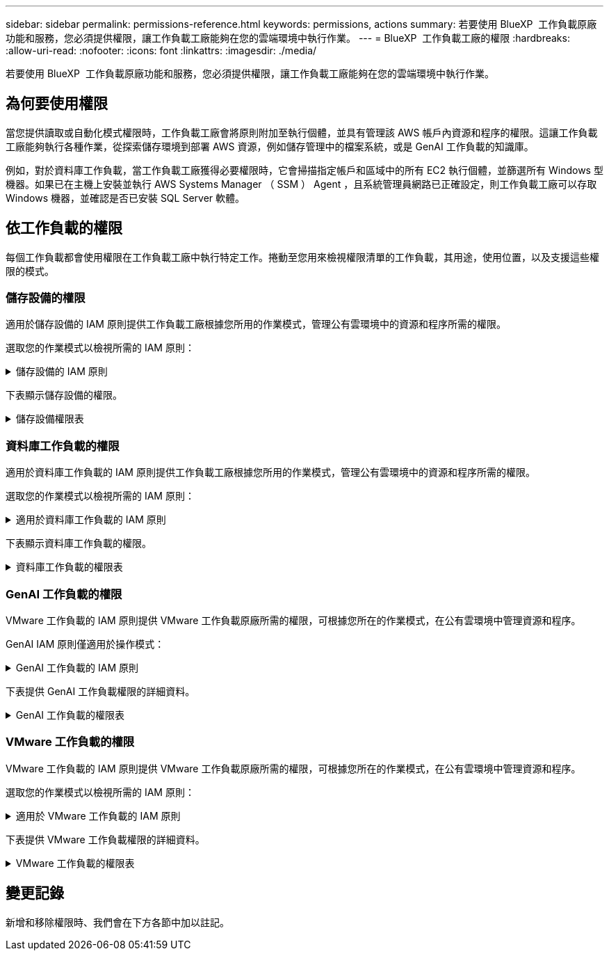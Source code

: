 ---
sidebar: sidebar 
permalink: permissions-reference.html 
keywords: permissions, actions 
summary: 若要使用 BlueXP  工作負載原廠功能和服務，您必須提供權限，讓工作負載工廠能夠在您的雲端環境中執行作業。 
---
= BlueXP  工作負載工廠的權限
:hardbreaks:
:allow-uri-read: 
:nofooter: 
:icons: font
:linkattrs: 
:imagesdir: ./media/


[role="lead"]
若要使用 BlueXP  工作負載原廠功能和服務，您必須提供權限，讓工作負載工廠能夠在您的雲端環境中執行作業。



== 為何要使用權限

當您提供讀取或自動化模式權限時，工作負載工廠會將原則附加至執行個體，並具有管理該 AWS 帳戶內資源和程序的權限。這讓工作負載工廠能夠執行各種作業，從探索儲存環境到部署 AWS 資源，例如儲存管理中的檔案系統，或是 GenAI 工作負載的知識庫。

例如，對於資料庫工作負載，當工作負載工廠獲得必要權限時，它會掃描指定帳戶和區域中的所有 EC2 執行個體，並篩選所有 Windows 型機器。如果已在主機上安裝並執行 AWS Systems Manager （ SSM ） Agent ，且系統管理員網路已正確設定，則工作負載工廠可以存取 Windows 機器，並確認是否已安裝 SQL Server 軟體。



== 依工作負載的權限

每個工作負載都會使用權限在工作負載工廠中執行特定工作。捲動至您用來檢視權限清單的工作負載，其用途，使用位置，以及支援這些權限的模式。



=== 儲存設備的權限

適用於儲存設備的 IAM 原則提供工作負載工廠根據您所用的作業模式，管理公有雲環境中的資源和程序所需的權限。

選取您的作業模式以檢視所需的 IAM 原則：

.儲存設備的 IAM 原則
[%collapsible]
====
[role="tabbed-block"]
=====
.讀取模式
--
[source, json]
----
{
  "Version": "2012-10-17",
  "Statement": [
    {
      "Effect": "Allow",
      "Action": [
        "fsx:Describe*",
        "fsx:ListTagsForResource",
        "ec2:Describe*",
        "kms:Describe*",
        "elasticfilesystem:Describe*",
        "kms:List*",
        "cloudwatch:GetMetricData",
        "cloudwatch:GetMetricStatistics"
      ],
      "Resource": "*"
    }
  ]
}
----
--
.自動化模式
--
[source, json]
----
{
  "Version": "2012-10-17",
  "Statement": [
    {
      "Effect": "Allow",
      "Action": [
        "fsx:*",
        "ec2:Describe*",
        "ec2:CreateTags",
        "ec2:CreateSecurityGroup",
        "iam:CreateServiceLinkedRole",
        "kms:Describe*",
        "elasticfilesystem:Describe*",
        "kms:List*",
        "kms:CreateGrant",
        "cloudwatch:PutMetricData",
        "cloudwatch:GetMetricData",
        "cloudwatch:GetMetricStatistics"
      ],
      "Resource": "*"
    },
    {
      "Effect": "Allow",
      "Action": [
        "ec2:AuthorizeSecurityGroupEgress",
        "ec2:AuthorizeSecurityGroupIngress",
        "ec2:RevokeSecurityGroupEgress",
        "ec2:RevokeSecurityGroupIngress",
        "ec2:DeleteSecurityGroup"
      ],
      "Resource": "*",
      "Condition": {
        "StringLike": {
          "ec2:ResourceTag/AppCreator": "NetappFSxWF"
        }
      }
    }
  ]
}
----
--
=====
====
下表顯示儲存設備的權限。

.儲存設備權限表
[%collapsible]
====
[cols="2, 2, 1, 1"]
|===
| 目的 | 行動 | 使用處 | 模式 


| 為 ONTAP 檔案系統建立 FSX | fsx:CreateFileSystem* | 部署 | 自動化 


| 為 ONTAP 檔案系統的 FSX 建立安全群組 | EC2：建立安全性群組 | 部署 | 自動化 


| 將標籤新增至適用於 ONTAP 檔案系統的 FSX 安全性群組 | EC2：建立標記 | 部署 | 自動化 


.2+| 授權 ONTAP 檔案系統的 FSX 安全性群組外傳和進入 | EC2：授權安全性群組出口 | 部署 | 自動化 


| EC2：授權安全性群組入口 | 部署 | 自動化 


.2+| 管理適用於 ONTAP 檔案系統的 FSX 的安全性群組外傳和進入 | EC2：RevokeSecurity GroupIngress | 管理作業 | 自動化 


| EC2：刪除安全性群組 | 管理作業 | 自動化 


.16+| 建立，檢視及管理 ONTAP 檔案系統資源的 FSX | fsx:CreateVolume* | 管理作業 | 自動化 


| FSX ： TagResource * | 管理作業 | 自動化 


| fsx:CreateStorageVirtualMachine* | 管理作業 | 自動化 


| fsx:DeleteFileSystem* | 管理作業 | 自動化 


| fsx:DeleteStorageVirtualMachine* | 管理作業 | 自動化 


| fsx:DescrubeFileSystem* | 庫存  a| 
* 讀取
* 自動化




| fsx:DescrubeStorageVirtualMachines* | 庫存  a| 
* 讀取
* 自動化




| fsx:UpdateFileSystem* | 管理作業 | 自動化 


| fsx:UpdateStorageVirtualMachine* | 管理作業 | 自動化 


| fsx:DescribeVolumes * | 庫存  a| 
* 讀取
* 自動化




| fsx:UpdateVolume* | 管理作業 | 自動化 


| fsx:DeleteVolume * | 管理作業 | 自動化 


| FSX ： UntagResource * | 管理作業 | 自動化 


| fsx:DescrubeBackups* | 管理作業  a| 
* 讀取
* 自動化




| fsx:CreateBackup* | 管理作業 | 自動化 


| fsx:CreateVolume FromBackup* | 管理作業 | 自動化 


| 列出適用於 ONTAP 資源的 FSX 標籤 | FSX ： ListTagsForResource | 庫存  a| 
* 讀取
* 自動化




.7+| 取得詳細資料以填寫適用於 ONTAP 檔案系統部署的 FSX 表單 | EC2：取消功能Vpcs  a| 
* 部署
* 探索節約效益

 a| 
* 讀取
* 自動化




| EC2：無資料子網路  a| 
* 部署
* 探索節約效益

 a| 
* 讀取
* 自動化




| EC2：取消註冊  a| 
* 部署
* 探索節約效益

 a| 
* 讀取
* 自動化




| EC2：取消安全性群組  a| 
* 部署
* 探索節約效益

 a| 
* 讀取
* 自動化




| EC2：取消功能表  a| 
* 部署
* 探索節約效益

 a| 
* 讀取
* 自動化




| EC2：網路介面  a| 
* 部署
* 探索節約效益

 a| 
* 讀取
* 自動化




| EC2 ： DescribeVolume 狀態  a| 
* 部署
* 探索節約效益

 a| 
* 讀取
* 自動化




| 取得 EC2 執行個體的 Volume 詳細資料 | EC2：減量磁碟區  a| 
* 庫存
* 探索節約效益

 a| 
* 讀取
* 自動化




| 取得 EC2 執行個體的詳細資料 | EC2：資料說明 | 探索節約效益  a| 
* 讀取
* 自動化




.3+| 取得 KMS 金鑰詳細資料，並使用適用於 ONTAP 加密的 FSX | 公里：建立授予 | 部署 | 自動化 


| 公里：描述* | 部署 | 自動化 


| 公里：清單* | 部署 | 自動化 


| 在節約計算機中說明彈性檔案系統 | 彈性檔案系統：描述 * | 探索節約效益 | 讀取 


| 回報 CloudWatch 指標 | cloudwatch ： PutMetricData | 管理作業 | 自動化 


.2+| 取得檔案系統和 Volume 度量 | cloudswatch ： GetMetricData | 管理作業  a| 
* 讀取
* 自動化




| cloudwatch：GetMetricStatistics | 管理作業  a| 
* 讀取
* 自動化


|===
====


=== 資料庫工作負載的權限

適用於資料庫工作負載的 IAM 原則提供工作負載工廠根據您所用的作業模式，管理公有雲環境中的資源和程序所需的權限。

選取您的作業模式以檢視所需的 IAM 原則：

.適用於資料庫工作負載的 IAM 原則
[%collapsible]
====
[role="tabbed-block"]
=====
.讀取模式
--
[source, json]
----
{
  "Version": "2012-10-17",
  "Statement": [
    {
      "Sid": "CommonGroup",
      "Effect": "Allow",
      "Action": [
        "cloudwatch:GetMetricStatistics",
        "sns:ListTopics",
        "ec2:DescribeInstances",
        "ec2:DescribeVpcs",
        "ec2:DescribeSubnets",
        "ec2:DescribeSecurityGroups",
        "ec2:DescribeImages",
        "ec2:DescribeRegions",
        "ec2:DescribeRouteTables",
        "ec2:DescribeKeyPairs",
        "ec2:DescribeNetworkInterfaces",
        "ec2:DescribeInstanceTypes",
        "ec2:DescribeVpcEndpoints",
        "ec2:DescribeInstanceTypeOfferings",
        "ec2:DescribeSnapshots",
        "ec2:DescribeVolumes",
        "ec2:DescribeAddresses",
        "kms:ListAliases",
        "kms:ListKeys",
        "kms:DescribeKey",
        "cloudformation:ListStacks",
        "cloudformation:DescribeAccountLimits",
        "ds:DescribeDirectories",
        "fsx:DescribeVolumes",
        "fsx:DescribeBackups",
        "fsx:DescribeStorageVirtualMachines",
        "fsx:DescribeFileSystems",
        "servicequotas:ListServiceQuotas",
        "ssm:GetParametersByPath",
        "ssm:GetCommandInvocation",
        "ssm:SendCommand",
        "ssm:DescribePatchBaselines",
        "ssm:DescribeInstancePatchStates",
        "ssm:ListCommands",
        "fsx:ListTagsForResource"
      ],
      "Resource": [
        "*"
      ]
    },
    {
      "Sid": "SSMParameterStore",
      "Effect": "Allow",
      "Action": [
        "ssm:GetParameter",
        "ssm:GetParameters",
        "ssm:PutParameter",
        "ssm:DeleteParameters"
      ],
      "Resource": "arn:aws:ssm:*:*:parameter/netapp/wlmdb/*"
    }
  ]
}
----
--
.自動化模式
--
[source, json]
----
{
  "Version": "2012-10-17",
  "Statement": [
    {
      "Sid": "EC2Group",
      "Effect": "Allow",
      "Action": [
        "ec2:AllocateAddress",
        "ec2:AllocateHosts",
        "ec2:AssignPrivateIpAddresses",
        "ec2:AssociateAddress",
        "ec2:AssociateRouteTable",
        "ec2:AssociateSubnetCidrBlock",
        "ec2:AssociateVpcCidrBlock",
        "ec2:AttachInternetGateway",
        "ec2:AttachNetworkInterface",
        "ec2:AttachVolume",
        "ec2:AuthorizeSecurityGroupEgress",
        "ec2:AuthorizeSecurityGroupIngress",
        "ec2:CreateVolume",
        "ec2:DeleteNetworkInterface",
        "ec2:DeleteSecurityGroup",
        "ec2:DeleteTags",
        "ec2:DeleteVolume",
        "ec2:DetachNetworkInterface",
        "ec2:DetachVolume",
        "ec2:DisassociateAddress",
        "ec2:DisassociateIamInstanceProfile",
        "ec2:DisassociateRouteTable",
        "ec2:DisassociateSubnetCidrBlock",
        "ec2:DisassociateVpcCidrBlock",
        "ec2:ModifyInstanceAttribute",
        "ec2:ModifyInstancePlacement",
        "ec2:ModifyNetworkInterfaceAttribute",
        "ec2:ModifySubnetAttribute",
        "ec2:ModifyVolume",
        "ec2:ModifyVolumeAttribute",
        "ec2:ReleaseAddress",
        "ec2:ReplaceRoute",
        "ec2:ReplaceRouteTableAssociation",
        "ec2:RevokeSecurityGroupEgress",
        "ec2:RevokeSecurityGroupIngress",
        "ec2:StartInstances",
        "ec2:StopInstances"
      ],
      "Resource": "*",
      "Condition": {
        "StringLike": {
          "ec2:ResourceTag/aws:cloudformation:stack-name": "WLMDB*"
        }
      }
    },
    {
      "Sid": "FSxNGroup",
      "Effect": "Allow",
      "Action": [
        "fsx:TagResource"
      ],
      "Resource": "*",
      "Condition": {
        "StringLike": {
          "aws:ResourceTag/aws:cloudformation:stack-name": "WLMDB*"
        }
      }
    },
    {
      "Sid": "CommonGroup",
      "Effect": "Allow",
      "Action": [
        "cloudformation:CreateStack",
        "cloudformation:DescribeStackEvents",
        "cloudformation:DescribeStacks",
        "cloudformation:ListStacks",
        "cloudformation:ValidateTemplate",
        "cloudformation:DescribeAccountLimits",
        "cloudwatch:GetMetricStatistics",
        "ds:DescribeDirectories",
        "ec2:CreateLaunchTemplate",
        "ec2:CreateLaunchTemplateVersion",
        "ec2:CreateNetworkInterface",
        "ec2:CreateSecurityGroup",
        "ec2:CreateTags",
        "ec2:CreateVpcEndpoint",
        "ec2:Describe*",
        "ec2:Get*",
        "ec2:RunInstances",
        "ec2:ModifyVpcAttribute",
        "ec2messages:*",
        "fsx:CreateFileSystem",
        "fsx:UpdateFileSystem",
        "fsx:CreateStorageVirtualMachine",
        "fsx:CreateVolume",
        "fsx:UpdateVolume",
        "fsx:Describe*",
        "fsx:List*",
        "kms:CreateGrant",
        "kms:Describe*",
        "kms:List*",
        "kms:GenerateDataKey",
        "kms:Decrypt",
        "logs:CreateLogGroup",
        "logs:CreateLogStream",
        "logs:DescribeLog*",
        "logs:GetLog*",
        "logs:ListLogDeliveries",
        "logs:PutLogEvents",
        "logs:TagResource",
        "servicequotas:ListServiceQuotas",
        "sns:ListTopics",
        "sns:Publish",
        "ssm:Describe*",
        "ssm:Get*",
        "ssm:List*",
        "ssm:PutComplianceItems",
        "ssm:PutConfigurePackageResult",
        "ssm:PutInventory",
        "ssm:SendCommand",
        "ssm:UpdateAssociationStatus",
        "ssm:UpdateInstanceAssociationStatus",
        "ssm:UpdateInstanceInformation",
        "ssmmessages:*",
        "compute-optimizer:GetEnrollmentStatus",
        "compute-optimizer:PutRecommendationPreferences",
        "compute-optimizer:GetEffectiveRecommendationPreferences",
        "compute-optimizer:GetEC2InstanceRecommendations",
        "autoscaling:DescribeAutoScalingGroups",
        "autoscaling:DescribeAutoScalingInstances"
      ],
      "Resource": "*"
    },
    {
      "Sid": "ArnGroup",
      "Effect": "Allow",
      "Action": [
        "cloudformation:SignalResource"
      ],
      "Resource": [
        "arn:aws:cloudformation:*:*:stack/WLMDB*",
        "arn:aws:logs:*:*:log-group:WLMDB*"
      ]
    },
    {
      "Sid": "IAMGroup",
      "Effect": "Allow",
      "Action": [
        "iam:AddRoleToInstanceProfile",
        "iam:CreateInstanceProfile",
        "iam:CreateRole",
        "iam:DeleteInstanceProfile",
        "iam:GetPolicy",
        "iam:GetPolicyVersion",
        "iam:GetRole",
        "iam:GetRolePolicy",
        "iam:GetUser",
        "iam:PutRolePolicy",
        "iam:RemoveRoleFromInstanceProfile",
        "iam:SimulatePrincipalPolicy"
      ],
      "Resource": "*"
    },
    {
      "Sid": "IAMGroup1",
      "Effect": "Allow",
      "Action": "iam:CreateServiceLinkedRole",
      "Resource": "*",
      "Condition": {
        "StringLike": {
          "iam:AWSServiceName": "ec2.amazonaws.com"
        }
      }
    },
    {
      "Sid": "IAMGroup2",
      "Effect": "Allow",
      "Action": "iam:PassRole",
      "Resource": "*",
      "Condition": {
        "StringEquals": {
          "iam:PassedToService": "ec2.amazonaws.com"
        }
      }
    },
    {
      "Sid": "SSMParameterStore",
      "Effect": "Allow",
      "Action": [
        "ssm:GetParameter",
        "ssm:GetParameters",
        "ssm:PutParameter",
        "ssm:DeleteParameters"
      ],
      "Resource": "arn:aws:ssm:*:*:parameter/netapp/wlmdb/*"
    }
  ]
}
----
--
=====
====
下表顯示資料庫工作負載的權限。

.資料庫工作負載的權限表
[%collapsible]
====
[cols="2, 2, 1, 1"]
|===
| 目的 | 行動 | 使用處 | 模式 


| 取得適用於 ONTAP ， EBS 和適用於 Windows 檔案伺服器的 FSX 的度量統計資料 | cloudwatch：GetMetricStatistics  a| 
* 庫存
* 探索節約效益

 a| 
* 讀取
* 自動化




| 列出並設定事件觸發條件 | SnS:ListTopics | 部署  a| 
* 讀取
* 自動化




.4+| 取得 EC2 執行個體的詳細資料 | EC2：資料說明  a| 
* 庫存
* 探索節約效益

 a| 
* 讀取
* 自動化




| EC2：評量會議 | 部署  a| 
* 讀取
* 自動化




| EC2：網路介面 | 部署  a| 
* 讀取
* 自動化




| EC2 ： DescribeInstanceTypes  a| 
* 部署
* 探索節約效益

 a| 
* 讀取
* 自動化




.6+| 取得詳細資料以填寫適用於 ONTAP 部署的 FSX 表單 | EC2：取消功能Vpcs  a| 
* 部署
* 庫存

 a| 
* 讀取
* 自動化




| EC2：無資料子網路  a| 
* 部署
* 庫存

 a| 
* 讀取
* 自動化




| EC2：取消安全性群組 | 部署  a| 
* 讀取
* 自動化




| EC2：取消影像 | 部署  a| 
* 讀取
* 自動化




| EC2：取消註冊 | 部署  a| 
* 讀取
* 自動化




| EC2：取消功能表  a| 
* 部署
* 庫存

 a| 
* 讀取
* 自動化




| 取得任何現有的 VPC 端點，判斷是否需要在部署之前建立新的端點 | EC2：取消資料VpcEndpoints  a| 
* 部署
* 庫存

 a| 
* 讀取
* 自動化




| 取得適用於驗證節點的區域執行個體類型（ T2.micro/T3.micro ） | EC2 ： DescrubeInstanceTypeOffing | 部署  a| 
* 讀取
* 自動化




| 取得每個附加 EBS 磁碟區的快照詳細資料，以瞭解價格與成本預估 | EC2：取消快照 | 探索節約效益  a| 
* 讀取
* 自動化




| 取得每個附加 EBS 磁碟區的詳細資料，以瞭解價格與預估節約效益 | EC2：減量磁碟區  a| 
* 庫存
* 探索節約效益

 a| 
* 讀取
* 自動化




.3+| 取得適用於 ONTAP 檔案系統加密之 FSX 的 KMS 金鑰詳細資料 | kms：清單別名 | 部署  a| 
* 讀取
* 自動化




| kms ： ListKeys | 部署  a| 
* 讀取
* 自動化




| KMS ： DescribeKey | 部署  a| 
* 讀取
* 自動化




| 取得在環境中執行的 CloudForgation 堆疊清單，以檢查配額限制 | 雲端：清單堆疊 | 部署  a| 
* 讀取
* 自動化




| 取得區域中 AWS 管理的 Active Directory 清單 | DS:DescrubeDirectories | 部署  a| 
* 讀取
* 自動化




.5+| 取得適用於 ONTAP 檔案系統的磁碟區，備份， SVM ， AZs 檔案系統和 FSX 標籤的清單和詳細資料 | FSX ： DescribeVolumes  a| 
* 庫存
* 探索節約效益

 a| 
* 讀取
* 自動化




| FSX ： DescrubeBackups  a| 
* 庫存
* 探索節約效益

 a| 
* 讀取
* 自動化




| FSX ： DescrubeStorageVirtualMachines  a| 
* 部署
* 管理營運
* 庫存

 a| 
* 讀取
* 自動化




| fsx:DescribeFileSystems  a| 
* 部署
* 管理營運
* 庫存
* 探索節約效益

 a| 
* 讀取
* 自動化




| FSX ： ListTagsForResource | 管理營運  a| 
* 讀取
* 自動化




| 取得 CloudForquation 和 VPC 的服務配額限制 | serviceEquotas ： ListServiceQuotas | 部署  a| 
* 讀取
* 自動化




| 使用 SSM) 查詢取得適用於 ONTAP 支援區域的 FSX 更新清單 | SSM) ： GetParametersByPath | 部署  a| 
* 讀取
* 自動化




| 在傳送命令以管理部署後的作業之後，輪詢 SSM 回應 | SSM) ： GetCommandInvocation  a| 
* 管理營運
* 庫存
* 探索節約效益
* 最佳化

 a| 
* 讀取
* 自動化




| 透過 SSM 傳送命令至 EC2 執行個體 | S10:SendCommand  a| 
* 管理營運
* 庫存
* 探索節約效益
* 最佳化

 a| 
* 讀取
* 自動化




| 取得部署後執行個體的 SSM 連線狀態 | SSM) ： GetConnectionStatus  a| 
* 管理營運
* 庫存
* 最佳化

 a| 
* 讀取
* 自動化




| 取得作業系統修補程式評估可用的修補程式基準清單 | SSM) ： DescrubePatchBasines | 最佳化  a| 
* 讀取
* 自動化




| 取得 Windows EC2 執行個體的修補狀態，以進行作業系統修補程式評估 | SSM) ： DescribeInstancePatchStates | 最佳化  a| 
* 讀取
* 自動化




| 列出 AWS Patch Manager 在 EC2 執行個體上執行的命令，以進行作業系統修補程式管理 | SSM/ListCommands | 最佳化  a| 
* 讀取
* 自動化




.4+| 取得，列出，建立及刪除 AD 的 SSM 參數， ONTAP 的 FSX 參數，以及在 AWS 帳戶中部署或管理時所使用的 SQL 使用者認證 | SSM) ： GetParameter ^1^  a| 
* 部署
* 管理營運

 a| 
* 讀取
* 自動化




| S10:GetParameters ^1^ | 管理營運  a| 
* 讀取
* 自動化




| SSM) ：推桿參數 ^1^  a| 
* 部署
* 管理營運

 a| 
* 讀取
* 自動化




| S10:DeleteParameters ^1^ | 管理營運  a| 
* 讀取
* 自動化




.9+| 將網路資源與 SQL 節點和驗證節點建立關聯，並將其他次要 IP 新增至 SQL 節點 | EC2 ： AllocateAddress ^1^ | 部署 | 自動化 


| EC2 ： AllocateHos^1^ | 部署 | 自動化 


| EC2 ： AssignPrivate IpAddresses ^1^ | 部署 | 自動化 


| EC2 ： AssociateAddress ^1^ | 部署 | 自動化 


| EC2 ： AssociateRouteTable ^1^ | 部署 | 自動化 


| EC2 ： AssociateSubnetCidrBlock ^1^ | 部署 | 自動化 


| EC2 ： AssociateVpcCidrBlock ^1^ | 部署 | 自動化 


| EC2 ： AttachInternetGateway ^1^ | 部署 | 自動化 


| EC2 ： AttachNetworkInterface ^1^ | 部署 | 自動化 


| 將部署所需的 EBS 磁碟區附加至 SQL 節點 | EC2：AttachVolume | 部署 | 自動化 


.2+| 附加安全性群組並修改已佈建節點的規則 | EC2：授權安全性群組出口 | 部署 | 自動化 


| EC2：授權安全性群組入口 | 部署 | 自動化 


| 建立部署 SQL 節點所需的 EBS 磁碟區 | EC2：建立磁碟區 | 部署 | 自動化 


.11+| 移除以 T2.micro 類型建立的暫存驗證節點，以及用於復原或重試失敗的 EC2 SQL 節點 | EC2：刪除網路介面 | 部署 | 自動化 


| EC2：刪除安全性群組 | 部署 | 自動化 


| EC2：刪除標記 | 部署 | 自動化 


| EC2：刪除Volume | 部署 | 自動化 


| EC2 ： DetachNetwork Interface | 部署 | 自動化 


| EC2：分離Volume | 部署 | 自動化 


| EC2 ： DiscassociateAddress | 部署 | 自動化 


| EC2：中斷IamInstanceProfile | 部署 | 自動化 


| EC2 ： DiscassociateRouteTable | 部署 | 自動化 


| EC2 ： DiscassociateSubnetCidrBlock | 部署 | 自動化 


| EC2 ： DiscassociateVpcCidrBlock | 部署 | 自動化 


.7+| 修改已建立 SQL 執行個體的屬性。僅適用於以 WLMDB 開頭的名稱。 | EC2：修改實例屬性 | 部署 | 自動化 


| EC2 ： ModifyInstancePlacement | 部署 | 自動化 


| EC2：修改網路互連屬性 | 部署 | 自動化 


| EC2 ： ModifySubnetAttribute. | 部署 | 自動化 


| EC2：修改Volume | 部署 | 自動化 


| EC2：修改Volume屬性 | 部署 | 自動化 


| EC2 ： ModifyVpcAttribute | 部署 | 自動化 


.5+| 解除關聯並銷毀驗證執行個體 | EC2 ： ReleaseAddress | 部署 | 自動化 


| EC2 ：安慰劑 Route | 部署 | 自動化 


| EC2 ： ReplaceRouteTableAssociation | 部署 | 自動化 


| EC2：RevokeSecurity GroupEgress | 部署 | 自動化 


| EC2：RevokeSecurity GroupIngress | 部署 | 自動化 


| 啟動部署的執行個體 | EC2：啟動安裝 | 部署 | 自動化 


| 停止部署的執行個體 | EC2：停止執行 | 部署 | 自動化 


| 為 NetApp ONTAP 資源標記 Amazon FSX 的自訂值，以在資源管理期間取得帳單詳細資料 | fsx:TagResource ^1^  a| 
* 部署
* 管理營運

| 自動化 


.5+| 建立並驗證 CloudForgation 範本以進行部署 | 雲端：建立堆疊 | 部署 | 自動化 


| 雲端：取消功能堆疊事件 | 部署 | 自動化 


| 雲端：無標準堆疊 | 部署 | 自動化 


| 雲端：清單堆疊 | 部署 | 自動化 


| cloudformation：驗證範本 | 部署 | 自動化 


| 擷取運算最佳化建議的度量 | cloudwatch：GetMetricStatistics | 探索節約效益 | 自動化 


| 擷取區域中可用的目錄 | DS:DescrubeDirectories | 部署 | 自動化 


.2+| 新增附加至已佈建 EC2 執行個體的安全性群組規則 | EC2：授權安全性群組出口 | 部署 | 自動化 


| EC2：授權安全性群組入口 | 部署 | 自動化 


.2+| 建立巢狀堆疊範本以重試及復原 | EC2 ： CreateLaunchTemplate | 部署 | 自動化 


| EC2 ： CreateLaunchTemplateVersion | 部署 | 自動化 


.3+| 管理已建立執行個體的標記和網路安全性 | EC2：建立網路介面 | 部署 | 自動化 


| EC2：建立安全性群組 | 部署 | 自動化 


| EC2：建立標記 | 部署 | 自動化 


| 刪除為驗證節點暫時建立的安全性群組 | EC2：刪除安全性群組 | 部署 | 自動化 


.2+| 取得資源配置的執行個體詳細資料 | EC2 ：說明 *  a| 
* 部署
* 庫存
* 探索節約效益

| 自動化 


| EC2 ：取得 *  a| 
* 部署
* 庫存
* 探索節約效益

| 自動化 


| 啟動建立的執行個體 | EC2：RunInstances | 部署 | 自動化 


| Systems Manager 使用 AWS 訊息傳遞服務端點來執行 API 作業 | 電子訊息： *  a| 
* 部署 * 庫存

| 自動化 


.3+| 為佈建所需的 ONTAP 資源建立 FSX 。對於現有的適用於 ONTAP 系統的 FSX ，系統會建立新的 SVM 來裝載 SQL Volume 。 | fsx:CreateFileSystem | 部署 | 自動化 


| fsx:CreateStorageVirtualMachine | 部署 | 自動化 


| fsx:CreateVolume  a| 
* 部署
* 管理營運

| 自動化 


.2+| 取得 ONTAP 詳細資料的 FSX | FSX：說明*  a| 
* 部署
* 庫存
* 管理營運
* 探索節約效益

| 自動化 


| FSX：清單*  a| 
* 部署
* 庫存

| 自動化 


| 調整 ONTAP 檔案系統的 FSX 大小，以修正檔案系統保留空間 | fsx:UpdateFilesystem | 最佳化 | 自動化 


| 調整磁碟區大小以修正記錄和 TempDB 磁碟機大小 | fsx:UpdateVolume | 最佳化 | 自動化 


.4+| 取得 KMS 金鑰詳細資料，並使用適用於 ONTAP 加密的 FSX | 公里：建立授予 | 部署 | 自動化 


| 公里：描述* | 部署 | 自動化 


| 公里：清單* | 部署 | 自動化 


| KMS ： GenerateDataKey | 部署 | 自動化 


.7+| 建立 CloudWatch 記錄檔，用於在 EC2 執行個體上執行驗證和資源配置指令碼 | 記錄檔： CreateLogGroup | 部署 | 自動化 


| 記錄： CreateLogStream | 部署 | 自動化 


| 記錄： DescribeLog* | 部署 | 自動化 


| 記錄檔： GetLog* | 部署 | 自動化 


| 記錄： ListLogDeliverys | 部署 | 自動化 


| 記錄： PutLogEvents  a| 
* 部署
* 管理營運

| 自動化 


| 記錄： TagResource | 部署 | 自動化 


| 在使用者帳戶中建立 ONTAP SQL ，網域和 FSX 所提供認證的機密 | serviceEquotas ： ListServiceQuotas | 部署 | 自動化 


.2+| 列出客戶 SNS 主題，並在選取時發佈至 WLMDB 後端 SNS 和客戶 SNS | SnS:ListTopics | 部署 | 自動化 


| SnS ：發佈 | 部署 | 自動化 


.11+| 必要的 SSM 權限，可在已佈建的 SQL 執行個體上執行探索指令碼，並擷取 ONTAP 支援的 AWS 區域的最新 FSX 清單。 | SSM) ：說明 * | 部署 | 自動化 


| SSM) ：取得 *  a| 
* 部署
* 管理營運

| 自動化 


| SSM) ：清單 * | 部署 | 自動化 


| SSM) ： PuttinianceItem | 部署 | 自動化 


| S10:PutConfigurePackageResult | 部署 | 自動化 


| SSM) ： PuttInventory | 部署 | 自動化 


| S10:SendCommand  a| 
* 部署
* 庫存
* 管理營運

| 自動化 


| SSM) ：更新關聯狀態 | 部署 | 自動化 


| SSM) ： UpdateInstanceAssociationStatus | 部署 | 自動化 


| SSM) ： UpdateInstanceInformation | 部署 | 自動化 


| SsmMessages ： *  a| 
* 部署
* 庫存
* 管理營運

| 自動化 


.4+| 儲存適用於 ONTAP ， Active Directory 和 SQL 使用者的 FSX 認證（僅適用於 SQL 使用者驗證） | SSM) ： GetParameter ^1^  a| 
* 部署
* 管理營運
* 庫存

| 自動化 


| S10:GetParameters ^1^  a| 
* 部署
* 庫存

| 自動化 


| SSM) ：推桿參數 ^1^  a| 
* 部署
* 管理營運

| 自動化 


| S10:DeleteParameters ^1^  a| 
* 部署
* 管理營運

| 自動化 


| 在成功或失敗時發出 CloudForgation 堆疊訊號。 | 雲端： SignalResource ^1^ | 部署 | 自動化 


| 將範本建立的 EC2 角色新增至 EC2 的執行個體設定檔，以允許 EC2 上的指令碼存取部署所需的資源。 | IAM：AddRoleToInstanceProfile | 部署 | 自動化 


| 為 EC2 建立執行個體設定檔，並附加建立的 EC2 角色。 | IAM：CreatanceProfile | 部署 | 自動化 


| 透過下列權限範本建立 EC2 角色 | IAM：建立角色 | 部署 | 自動化 


| 建立連結至 EC2 服務的角色 | IAM ： CreateServiceLinkedIn 角色 ^2^ | 部署 | 自動化 


| 刪除部署期間為驗證節點所建立的執行個體設定檔 | IAM：刪除InstanceProfile | 部署 | 自動化 


.5+| 取得角色和原則詳細資料，以判斷權限的任何落差，並驗證部署 | IAM ： GetPolicy | 部署 | 自動化 


| IAM ： GetPolicyVersion | 部署 | 自動化 


| IAM：GetRole | 部署 | 自動化 


| IAM ： GetRolePolicy | 部署 | 自動化 


| IAM ： GetUser | 部署 | 自動化 


| 將建立的角色傳遞給 EC2 執行個體 | IAM ： PassRole ^3^ | 部署 | 自動化 


| 將具有必要權限的原則新增至所建立的 EC2 角色 | IAM：Putt角色 原則 | 部署 | 自動化 


| 從已配置的 EC2 執行個體設定檔中分離角色 | IAM：RemoveRoleFromInstanceProfile | 部署 | 自動化 


| 驗證角色中可用的權限，並與所需的權限進行比較 | IAM ： SimulatePrincipalPolicy | 部署 | 自動化 
|===
. 權限僅限於從 WLMDB 開始的資源。
. "IAM:CreateServiceLinkedIn Role" 受 "iam:AWSServiceName" 限制： "ec2.amazonaws.com"*
. "IAM:PassRole" 受 "iAM:PassedToService" 限制： "ec2.amazonaws.com"*


====


=== GenAI 工作負載的權限

VMware 工作負載的 IAM 原則提供 VMware 工作負載原廠所需的權限，可根據您所在的作業模式，在公有雲環境中管理資源和程序。

GenAI IAM 原則僅適用於操作模式：

.GenAI 工作負載的 IAM 原則
[%collapsible]
====
[source, json]
----
{
  "Version": "2012-10-17",
  "Statement": [
    {
      "Sid": "CloudformationGroup",
      "Effect": "Allow",
      "Action": [
        "cloudformation:CreateStack",
        "cloudformation:DescribeStacks"
      ],
      "Resource": "arn:aws:cloudformation:*:*:stack/wlmai*/*"
    },
    {
      "Sid": "EC2Group",
      "Effect": "Allow",
      "Action": [
        "ec2:AuthorizeSecurityGroupEgress",
        "ec2:AuthorizeSecurityGroupIngress"
      ],
      "Resource": "*",
      "Condition": {
        "StringLike": {
          "ec2:ResourceTag/aws:cloudformation:stack-name": "wlmai*"
        }
      }
    },
    {
      "Sid": "EC2DescribeGroup",
      "Effect": "Allow",
      "Action": [
        "ec2:DescribeRegions",
        "ec2:DescribeTags",
        "ec2:CreateVpcEndpoint",
        "ec2:CreateSecurityGroup",
        "ec2:CreateTags",
        "ec2:DescribeVpcs",
        "ec2:DescribeSubnets",
        "ec2:DescribeRouteTables",
        "ec2:DescribeKeyPairs",
        "ec2:DescribeSecurityGroups",
        "ec2:DescribeVpcEndpoints",
        "ec2:DescribeInstances",
        "ec2:DescribeImages",
        "ec2:RevokeSecurityGroupEgress",
        "ec2:RevokeSecurityGroupIngress",
        "ec2:RunInstances"
      ],
      "Resource": "*"
    },
    {
      "Sid": "IAMGroup",
      "Effect": "Allow",
      "Action": [
        "iam:CreateRole",
        "iam:CreateInstanceProfile",
        "iam:AddRoleToInstanceProfile",
        "iam:PutRolePolicy",
        "iam:SimulatePrincipalPolicy",
        "iam:GetRolePolicy",
        "iam:GetRole",
        "iam:TagRole"
      ],
      "Resource": "*"
    },
    {
      "Sid": "IAMGroup2",
      "Effect": "Allow",
      "Action": "iam:PassRole",
      "Resource": "*",
      "Condition": {
        "StringEquals": {
          "iam:PassedToService": "ec2.amazonaws.com"
        }
      }
    },
    {
      "Sid": "FSXNGroup",
      "Effect": "Allow",
      "Action": [
        "fsx:DescribeVolumes",
        "fsx:DescribeFileSystems",
        "fsx:DescribeStorageVirtualMachines",
        "fsx:ListTagsForResource"
      ],
      "Resource": "*"
    },
    {
      "Sid": "FSXNGroup2",
      "Effect": "Allow",
      "Action": [
        "fsx:UntagResource",
        "fsx:TagResource"
      ],
      "Resource": [
        "arn:aws:fsx:*:*:volume/*/*",
        "arn:aws:fsx:*:*:storage-virtual-machine/*/*"
      ]
    },
    {
      "Sid": "BedrockGroup",
      "Effect": "Allow",
      "Action": [
        "bedrock:InvokeModelWithResponseStream",
        "bedrock:InvokeModel",
        "bedrock:ListFoundationModels",
        "bedrock:GetFoundationModelAvailability",
        "bedrock:GetModelInvocationLoggingConfiguration"
      ],
      "Resource": "*"
    },
    {
      "Sid": "SSMParameterStore",
      "Effect": "Allow",
      "Action": [
        "ssm:GetParameter",
        "ssm:PutParameter"
      ],
      "Resource": "arn:aws:ssm:*:*:parameter/netapp/wlmai/*"
    },
    {
      "Sid": "SSM",
      "Effect": "Allow",
      "Action": [
        "ssm:GetParameters",
        "ssm:GetParametersByPath"
      ],
      "Resource": "arn:aws:ssm:*:*:parameter/aws/service/*"
    },
    {
      "Sid": "SSMMessages",
      "Effect": "Allow",
      "Action": [
        "ssm:GetCommandInvocation"
      ],
      "Resource": "*"
    },
    {
      "Sid": "SSMCommandDocument",
      "Effect": "Allow",
      "Action": [
        "ssm:SendCommand"
      ],
      "Resource": [
        "arn:aws:ssm:*:*:document/AWS-RunShellScript"
      ]
    },
    {
      "Sid": "SSMCommandInstance",
      "Effect": "Allow",
      "Action": [
        "ssm:SendCommand",
        "ssm:GetConnectionStatus"
      ],
      "Resource": [
        "arn:aws:ec2:*:*:instance/*"
      ],
      "Condition": {
        "StringLike": {
          "ssm:resourceTag/aws:cloudformation:stack-name": "wlmai-*"
        }
      }
    },
    {
      "Sid": "KMS",
      "Effect": "Allow",
      "Action": [
        "kms:GenerateDataKey",
        "kms:Decrypt"
      ],
      "Resource": "*"
    },
    {
      "Sid": "SNS",
      "Effect": "Allow",
      "Action": [
        "sns:Publish"
      ],
      "Resource": "*"
    },
    {
      "Sid": "CloudWatch",
      "Effect": "Allow",
      "Action": [
        "logs:DescribeLogGroups"
      ],
      "Resource": "*"
    },
    {
      "Sid": "CloudWatchAiEngine",
      "Effect": "Allow",
      "Action": [
        "logs:CreateLogGroup",
        "logs:PutRetentionPolicy",
        "logs:TagResource",
        "logs:DescribeLogStreams"
      ],
      "Resource": "arn:aws:logs:*:*:log-group:/netapp/wlmai*"
    },
    {
      "Sid": "CloudWatchAiEngineLogStream",
      "Effect": "Allow",
      "Action": [
        "logs:GetLogEvents"
      ],
      "Resource": "arn:aws:logs:*:*:log-group:/netapp/wlmai*:*"
    },
    {
      "Sid": "CloudWatch2",
      "Effect": "Allow",
      "Action": [
        "logs:CreateLogGroup",
        "logs:PutRetentionPolicy",
        "logs:TagResource"
      ],
      "Resource": "arn:aws:logs:*:*:log-group:/aws/bedrock*"
    }
  ]
}
----
====
下表提供 GenAI 工作負載權限的詳細資料。

.GenAI 工作負載的權限表
[%collapsible]
====
[cols="2, 2, 1, 1"]
|===
| 目的 | 行動 | 使用處 | 模式 


| 在部署和重建作業期間建立 AI 引擎雲端堆疊 | 雲端：建立堆疊 | 部署 | 自動化 


| 建立 AI 引擎雲端堆疊 | 雲端：無標準堆疊 | 部署 | 自動化 


| 列出 AI 引擎部署精靈的區域 | EC2：取消註冊 | 部署 | 自動化 


| 顯示 AI 引擎標籤 | EC2：取消標示 | 部署 | 自動化 


| 在建立 AI 引擎堆疊之前列出 VPC 端點 | EC2 ： CreateVpcEndpoint | 部署 | 自動化 


| 在部署和重建作業期間，在 AI 引擎堆疊建立期間建立 AI 引擎安全性群組 | EC2：建立安全性群組 | 部署 | 自動化 


| 在部署和重建作業期間，標記由 AI 引擎堆疊建立所建立的資源 | EC2：建立標記 | 部署 | 自動化 


| 在 AI 引擎部署精靈期間列出 VPC | EC2：取消功能Vpcs | 部署 | 自動化 


| 列出在 ai 引擎部署精靈上的子網路 | EC2：無資料子網路 | 部署 | 自動化 


| 在 AI 引擎部署和重建期間取得路由表 | EC2：取消功能表 | 部署 | 自動化 


| 在 AI 引擎部署精靈期間列出金鑰配對 | EC2：評量會議 | 部署 | 自動化 


| 在 AI 引擎堆疊建立期間列出安全性群組（以在私有端點上尋找安全性群組） | EC2：取消安全性群組 | 部署 | 自動化 


| 取得 VPC 端點，判斷是否應在 AI 引擎部署期間建立任何端點 | EC2：取消資料VpcEndpoints | 部署 | 自動化 


| 列出執行個體以瞭解 AI 引擎狀態 | EC2：資料說明 | 疑難排解 | 自動化 


| 在部署和重建作業期間，列出 AI 引擎堆疊建立期間的映像 | EC2：取消影像 | 部署 | 自動化 


.2+| 在部署和重建作業期間建立 AI 執行個體堆疊期間，建立和更新 AI 執行個體和私有端點安全群組 | EC2：RevokeSecurity GroupEgress | 部署 | 自動化 


| EC2：RevokeSecurity GroupIngress | 部署 | 自動化 


| 在部署和重建作業期間，在雲端堆疊建立期間執行 AI 引擎 | EC2：RunInstances | 部署 | 自動化 


.2+| 在部署和重建作業期間，在堆疊建立期間附加安全群組並修改 AI 引擎的規則 | EC2：授權安全性群組出口 | 部署 | 自動化 


| EC2：授權安全性群組入口 | 部署 | 自動化 


| 在 AI 引擎部署期間查詢 Amazon bedrock / Amazon CloudWatch 記錄狀態 | Bedrock:GetModelInvocationLoggingConfiguration | 部署 | 自動化 


| 以初始化對其中一個基礎模式的聊天要求 | Bedrock ： InvokeModelWithResponseStream | 部署 | 自動化 


| 開始對基礎模型進行聊天 / 嵌入要求 | Bedrock ： InvokeModel | 部署 | 自動化 


| 顯示區域中可用的基礎模型 | Bedrock:ListFoundationModels | 部署 | 自動化 


| 驗證對基礎模型的存取 | Bedrock:GetFoundationModelAvailability | 部署 | 自動化 


| 在 AI 引擎精靈期間取得支援 FSX 和 Bedrock 的區域 | SSM) ： GetParametersByPath | 部署 | 自動化 


| 在部署和重建作業期間，取得 AI 引擎部署的最新 Amazon Linux 映像 | S10:GetParameters | 部署 | 自動化 


| 從傳送至 AI 引擎的命令取得 SSM 回應 | SSM) ： GetCommandInvocation | 部署 | 自動化 


.3+| 檢查與 AI 引擎的 SSM 連線 | S10:SendCommand | 部署 | 自動化 


| SSM) ： GetConnectionStatus | 部署 | 自動化 


| S10:SendCommand | 部署 | 自動化 


.8+| 在部署和重建作業期間，於堆疊建立期間建立 AI 引擎執行個體設定檔 | IAM：建立角色 | 部署 | 自動化 


| IAM：CreatanceProfile | 部署 | 自動化 


| IAM：AddRoleToInstanceProfile | 部署 | 自動化 


| IAM：Putt角色 原則 | 部署 | 自動化 


| IAM ： GetRolePolicy | 部署 | 自動化 


| IAM：GetRole | 部署 | 自動化 


| IAM ： TagRole | 部署 | 自動化 


| IAM：密碼 | 部署 | 自動化 


| 驗證角色中可用的權限，並在部署和重新建置作業期間，與所需的權限進行比較 | IAM ： SimulatePrincipalPolicy | 部署 | 自動化 


| 在「建立知識庫」精靈中列出 FSX 檔案系統 | FSX ： DescribeVolumes | 知識庫建立 | 自動化 


| 在「建立知識庫」精靈中列出 FSX 檔案系統磁碟區 | fsx:DescribeFileSystems | 知識庫建立 | 自動化 


| 在重建作業期間，管理 AI 引擎的知識庫 | FSX ： ListTagsForResource | 疑難排解 | 自動化 


| 在「建立知識庫」精靈中列出 FSX 檔案系統儲存虛擬機器 | FSX ： DescrubeStorageVirtualMachines | 部署 | 自動化 


| 將知識庫移至新執行個體 | FSX ： UntagResource | 疑難排解 | 自動化 


| 在重建期間管理 AI 引擎上的知識庫 | FSX ： TagResource | 疑難排解 | 自動化 


.2+| 以安全的方式儲存 SSM 機密（ ECR 權杖， CIFS 認證，租賃服務帳戶金鑰） | SSM) ： GetParameter | 部署 | 自動化 


| SSM) ： Puttarameter | 部署 | 自動化 


| 確認在部署和重建作業期間需要建立 CloudWatch 記錄群組 | 記錄： DescribeLogGroups | 部署 | 自動化 


.2+| 在部署和重建作業期間，將 AI 引擎記錄傳送至 CloudWatch 記錄群組 | 記錄檔： CreateLogGroup | 部署 | 自動化 


| 記錄： PutRetentionPolicy | 部署 | 自動化 


| 將 AI 引擎記錄傳送至 CloudWatch 記錄群組 | 記錄： TagResource | 疑難排解 | 自動化 


| 從 CloudWatch 取得 SSM 回應（當回應時間過長時） | 記錄： DescribeLogStreams | 疑難排解 | 自動化 


| 從 CloudWatch 取得 SSM 回應 | 記錄檔： GetLogEvents | 疑難排解 | 自動化 


.3+| 在部署和重建作業期間，建立 CloudWatch 記錄群組，以供堆疊重新整理期間的基礎記錄檔使用 | 記錄檔： CreateLogGroup | 部署 | 自動化 


| 記錄： PutRetentionPolicy | 部署 | 自動化 


| 記錄： TagResource | 部署 | 自動化 
|===
====


=== VMware 工作負載的權限

VMware 工作負載的 IAM 原則提供 VMware 工作負載原廠所需的權限，可根據您所在的作業模式，在公有雲環境中管理資源和程序。

選取您的作業模式以檢視所需的 IAM 原則：

.適用於 VMware 工作負載的 IAM 原則
[%collapsible]
====
[role="tabbed-block"]
=====
.讀取模式
--
[source, json]
----
{
  "Effect": "Allow",
  "Action": [
    "ec2:DescribeRegions",
    "ec2:DescribeAvailabilityZones",
    "ec2:DescribeVpcs",
    "ec2:DescribeSecurityGroups",
    "ec2:DescribeSubnets",
    "ssm:GetParametersByPath",
    "kms:DescribeKey",
    "kms:ListKeys",
    "kms:ListAliases"
  ],
  "Resource": "*"
}
----
--
.操作模式
--
[source, json]
----
{
  "Version": "2012-10-17",
  "Statement": [
    {
      "Effect": "Allow",
      "Action": [
        "cloudformation:CreateStack"
      ],
      "Resource": "*"
    },
    {
      "Effect": "Allow",
      "Action": [
        "fsx:CreateFileSystem",
        "fsx:DescribeFileSystems",
        "fsx:CreateStorageVirtualMachine",
        "fsx:DescribeStorageVirtualMachines",
        "fsx:CreateVolume",
        "fsx:DescribeVolumes",
        "fsx:TagResource",
        "sns:Publish",
        "kms:DescribeKey",
        "kms:ListKeys",
        "kms:ListAliases",
        "kms:GenerateDataKey",
        "kms:Decrypt",
        "kms:CreateGrant"
      ],
      "Resource": "*"
    },
    {
      "Effect": "Allow",
      "Action": [
        "ec2:DescribeSubnets",
        "ec2:DescribeSecurityGroups",
        "ec2:RunInstances",
        "ec2:DescribeInstances",
        "ec2:DescribeRegions",
        "ec2:DescribeAvailabilityZones",
        "ec2:DescribeVpcs",
        "ec2:CreateSecurityGroup",
        "ec2:AuthorizeSecurityGroupIngress",
        "ec2:DescribeImages"
      ],
      "Resource": "*"
    },
    {
      "Effect": "Allow",
      "Action": [
        "ssm:GetParametersByPath",
        "ssm:GetParameters"
      ],
      "Resource": "*"
    },
    {
      "Effect": "Allow",
      "Action": [
        "iam:SimulatePrincipalPolicy"
      ],
      "Resource": "*"
    }
  ]
}
----
--
=====
====
下表提供 VMware 工作負載權限的詳細資料。

.VMware 工作負載的權限表
[%collapsible]
====
[cols="2, 2, 1, 1"]
|===
| 目的 | 行動 | 使用處 | 模式 


| 取得所選環境中的 VPC 以完成部署表單 | EC2：取消功能Vpcs  a| 
* 部署
* 庫存

 a| 
* 讀取
* 自動化




| 取得所選環境中的子網路以完成部署表單 | EC2：無資料子網路  a| 
* 部署
* 庫存

 a| 
* 讀取
* 自動化




| 取得所選環境中的安全性群組，以完成部署表單 | EC2：取消安全性群組 | 部署  a| 
* 讀取
* 自動化




| 取得所選環境中的可用性區域 | EC2 ：去除可用性區域  a| 
* 部署
* 庫存

 a| 
* 讀取
* 自動化




| 透過 Amazon FSX for NetApp ONTAP 支援取得地區資訊 | EC2：取消註冊 | 部署  a| 
* 讀取
* 自動化




| 取得 KMS 金鑰的別名，以用於 Amazon FSX 進行 NetApp ONTAP 加密 | kms：清單別名 | 部署  a| 
* 讀取
* 自動化




| 取得 KMS 金鑰以用於 Amazon FSX 的 NetApp ONTAP 加密 | kms ： ListKeys | 部署  a| 
* 讀取
* 自動化




| 取得 KMS 金鑰到期詳細資料，以用於 Amazon FSX 進行 NetApp ONTAP 加密 | KMS ： DescribeKey | 部署  a| 
* 讀取
* 自動化




| 以 SSM 為基礎的查詢可用來取得適用於 NetApp ONTAP 支援地區的 Amazon FSX 更新清單 | SSM) ： GetParametersByPath | 部署  a| 
* 讀取
* 自動化




.3+| 為資源配置所需的 NetApp ONTAP 資源建立 Amazon FSX | fsx:CreateFileSystem | 部署 | 自動化 


| fsx:CreateStorageVirtualMachine | 部署 | 自動化 


| fsx:CreateVolume  a| 
* 部署
* 管理作業

| 自動化 


.2+| 取得 Amazon FSX 以取得 NetApp ONTAP 詳細資料 | FSX：說明*  a| 
* 部署
* 庫存
* 管理作業
* 探索節約效益

| 自動化 


| FSX：清單*  a| 
* 部署
* 庫存

| 自動化 


.4+| 取得 KMS 金鑰詳細資料，並使用 Amazon FSX 進行 NetApp ONTAP 加密 | 公里：建立授予 | 部署 | 自動化 


| 公里：描述* | 部署 | 自動化 


| 公里：清單* | 部署 | 自動化 


| KMS ： GenerateDataKey | 部署 | 自動化 


| 列出客戶 SNS 主題，並在選取的情況下發佈至 WLMVMC 後端 SNS 和客戶 SNS | SnS ：發佈 | 部署 | 自動化 


| 用於擷取適用於 NetApp ONTAP 支援 AWS 區域的 Amazon FSX 最新清單 | SSM) ：取得 *  a| 
* 部署
* 管理作業

| 自動化 


| 需要 SimulatePrincipalPolicy 來驗證角色中可用的權限，並與所需的權限進行比較 | IAM ： SimulatePrincipalPolicy | 部署 | 自動化 


.4+| SSM 參數儲存區可用來儲存 Amazon FSX for NetApp ONTAP 的認證資料 | SSM) ： GetParameter  a| 
* 部署
* 管理作業
* 庫存

| 自動化 


| SSM) ： PuttParameters  a| 
* 部署
* 庫存

| 自動化 


| SSM) ： Puttarameter  a| 
* 部署
* 管理作業

| 自動化 


| SSM/DeleteParameters  a| 
* 部署
* 管理作業

| 自動化 
|===
====


== 變更記錄

新增和移除權限時、我們會在下方各節中加以註記。
